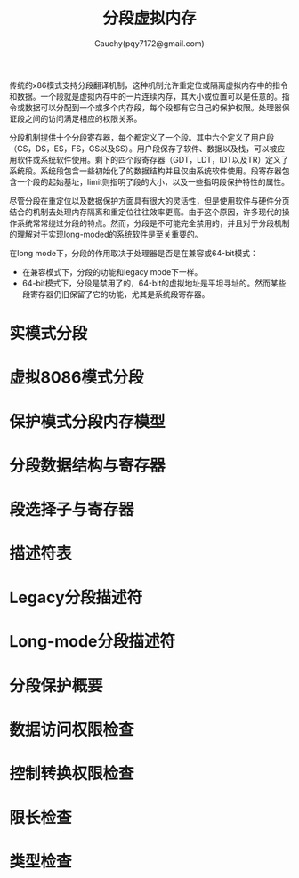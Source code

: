 #+TITLE: 分段虚拟内存
#+AUTHOR: Cauchy(pqy7172@gmail.com)
#+EMAIL: pqy7172@gmail.com
#+HTML_HEAD: <link rel="stylesheet" href="../org-manual.css" type="text/css">

传统的x86模式支持分段翻译机制，这种机制允许重定位或隔离虚拟内存中的指令和数据。一个段就是虚拟内存中的一片连续内存，其大小或位置可以是任意的。指令或数据可以分配到一个或多个内存段，每个段都有它自己的保护权限。处理器保证段之间的访问满足相应的权限关系。

分段机制提供十个分段寄存器，每个都定义了一个段。其中六个定义了用户段（CS，DS，ES，FS，GS以及SS）。用户段保存了软件、数据以及栈，可以被应用软件或系统软件使用。剩下的四个段寄存器（GDT，LDT，IDT以及TR）定义了系统段。系统段包含一些初始化了的数据结构并且仅由系统软件使用。段寄存器包含一个段的起始基址，limit则指明了段的大小，以及一些指明段保护特性的属性。

尽管分段在重定位以及数据保护方面具有很大的灵活性，但是使用软件与硬件分页结合的机制去处理内存隔离和重定位往往效率更高。由于这个原因，许多现代的操作系统常常绕过分段的特点。然而，分段是不可能完全禁用的，并且对于分段机制的理解对于实现long-moded的系统软件是至关重要的。

在long mode下，分段的作用取决于处理器是否是在兼容或64-bit模式：
- 在兼容模式下，分段的功能和legacy mode下一样。
- 64-bit模式下，分段是禁用了的，64-bit的虚拟地址是平坦寻址的。然而某些段寄存器仍旧保留了它的功能，尤其是系统段寄存器。
* 实模式分段
* 虚拟8086模式分段
* 保护模式分段内存模型
* 分段数据结构与寄存器
* 段选择子与寄存器
* 描述符表
* Legacy分段描述符
* Long-mode分段描述符
* 分段保护概要
* 数据访问权限检查
* 控制转换权限检查
* 限长检查
* 类型检查
